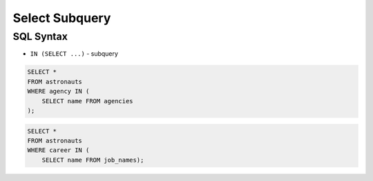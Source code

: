 Select Subquery
===============


SQL Syntax
----------
* ``IN (SELECT ...)`` - subquery

.. code-block:: sql

    SELECT *
    FROM astronauts
    WHERE agency IN (
        SELECT name FROM agencies
    );

.. code-block:: sql

    SELECT *
    FROM astronauts
    WHERE career IN (
        SELECT name FROM job_names);
